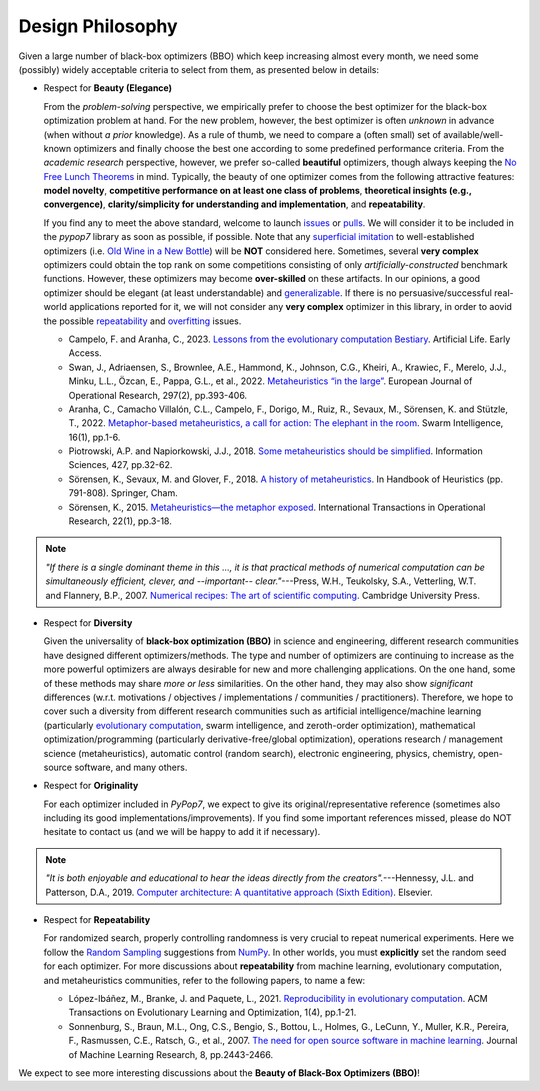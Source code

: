 Design Philosophy
=================

Given a large number of black-box optimizers (BBO) which keep increasing almost every month, we need some (possibly)
widely acceptable criteria to select from them, as presented below in details:

* Respect for **Beauty (Elegance)**

  From the *problem-solving* perspective, we empirically prefer to choose the best optimizer for the black-box
  optimization problem at hand. For the new problem, however, the best optimizer is often *unknown* in advance
  (when without *a prior* knowledge). As a rule of thumb, we need to compare a (often small) set of
  available/well-known optimizers and finally choose the best one according to some predefined performance criteria.
  From the *academic research* perspective, however, we prefer so-called **beautiful** optimizers, though always
  keeping the `No Free Lunch Theorems <https://ieeexplore.ieee.org/document/585893>`_ in mind. Typically, the beauty
  of one optimizer comes from the following attractive features: **model novelty**, **competitive performance on
  at least one class of problems**, **theoretical insights (e.g., convergence)**, **clarity/simplicity for
  understanding and implementation**, and **repeatability**.

  If you find any to meet the above standard, welcome to launch
  `issues <https://github.com/Evolutionary-Intelligence/pypop/issues>`_ or
  `pulls <https://github.com/Evolutionary-Intelligence/pypop/pulls>`_. We will consider it to be included in the
  *pypop7* library as soon as possible, if possible. Note that any
  `superficial <https://onlinelibrary.wiley.com/doi/full/10.1111/itor.13176>`_
  `imitation <https://dl.acm.org/doi/10.1145/3402220.3402221>`_ to well-established optimizers
  (i.e. `Old Wine in a New Bottle <https://link.springer.com/article/10.1007/s11721-021-00202-9>`_) will be
  **NOT** considered here. Sometimes, several **very complex** optimizers could obtain the top rank on some
  competitions consisting of only *artificially-constructed* benchmark functions. However, these optimizers may become
  **over-skilled** on these artifacts. In our opinions, a good optimizer should be elegant (at least understandable)
  and `generalizable <http://incompleteideas.net/IncIdeas/BitterLesson.html>`_. If there is no persuasive/successful
  real-world applications reported for it, we will not consider any **very complex** optimizer in this library, in order
  to aovid the possible `repeatability <https://dl.acm.org/doi/full/10.1145/3466624>`_ and `overfitting
  <http://incompleteideas.net/IncIdeas/BitterLesson.html>`_ issues.

  * Campelo, F. and Aranha, C., 2023. `Lessons from the evolutionary computation Bestiary
    <https://publications.aston.ac.uk/id/eprint/44574/1/ALIFE_LLCS.pdf>`_. Artificial Life. Early Access.

  * Swan, J., Adriaensen, S., Brownlee, A.E., Hammond, K., Johnson, C.G., Kheiri, A., Krawiec, F., Merelo, J.J.,
    Minku, L.L., Özcan, E., Pappa, G.L., et al., 2022. `Metaheuristics “in the large”
    <https://www.sciencedirect.com/science/article/pii/S0377221721004707>`_. European Journal of Operational Research,
    297(2), pp.393-406.

  * Aranha, C., Camacho Villalón, C.L., Campelo, F., Dorigo, M., Ruiz, R., Sevaux, M., Sörensen, K. and Stützle, T., 2022.
    `Metaphor-based metaheuristics, a call for action: The elephant in the room
    <https://link.springer.com/article/10.1007/s11721-021-00202-9>`_. Swarm Intelligence, 16(1), pp.1-6.

  * Piotrowski, A.P. and Napiorkowski, J.J., 2018. `Some metaheuristics should be simplified
    <https://www.sciencedirect.com/science/article/abs/pii/S0020025517310332>`_. Information Sciences, 427, pp.32-62.

  * Sörensen, K., Sevaux, M. and Glover, F., 2018. `A history of metaheuristics
    <https://link.springer.com/referenceworkentry/10.1007/978-3-319-07124-4_4>`_. In Handbook of Heuristics (pp. 791-808).
    Springer, Cham.

  * Sörensen, K., 2015. `Metaheuristics—the metaphor exposed <https://onlinelibrary.wiley.com/doi/full/10.1111/itor.12001>`_.
    International Transactions in Operational Research, 22(1), pp.3-18.

.. note::

  *"If there is a single dominant theme in this ..., it is that practical methods of numerical computation can be
  simultaneously efficient, clever, and --important-- clear."*---Press, W.H., Teukolsky, S.A., Vetterling, W.T. and
  Flannery, B.P., 2007. `Numerical recipes: The art of scientific computing <http://numerical.recipes/>`_.
  Cambridge University Press.

* Respect for **Diversity**

  Given the universality of **black-box optimization (BBO)** in science and engineering, different research communities
  have designed different optimizers/methods. The type and number of optimizers are continuing to increase as the more
  powerful optimizers are always desirable for new and more challenging applications. On the one hand, some of these
  methods may share *more or less* similarities. On the other hand, they may also show *significant* differences (w.r.t.
  motivations / objectives / implementations / communities / practitioners). Therefore, we hope to cover such a
  diversity from different research communities such as artificial intelligence/machine learning (particularly 
  `evolutionary computation <https://github.com/Evolutionary-Intelligence/DistributedEvolutionaryComputation>`_, swarm
  intelligence, and zeroth-order optimization), mathematical optimization/programming (particularly derivative-free/global
  optimization), operations research / management science (metaheuristics), automatic control (random search), electronic
  engineering, physics, chemistry, open-source software, and many others.

* Respect for **Originality**

  For each optimizer included in *PyPop7*, we expect to give its original/representative reference (sometimes also
  including its good implementations/improvements). If you find some important references missed, please do NOT hesitate
  to contact us (and we will be happy to add it if necessary).

.. note::
  *"It is both enjoyable and educational to hear the ideas directly from the creators".*---Hennessy, J.L. and Patterson,
  D.A., 2019. `Computer architecture: A quantitative approach (Sixth Edition)
  <https://shop.elsevier.com/books/computer-architecture/hennessy/978-0-12-811905-1>`_. Elsevier.

* Respect for **Repeatability**

  For randomized search, properly controlling randomness is very crucial to repeat numerical experiments. Here we follow
  the `Random Sampling <https://numpy.org/doc/stable/reference/random/generator.html>`_ suggestions from `NumPy
  <https://numpy.org/doc/stable/reference/random/>`_. In other worlds, you must **explicitly** set the random seed for
  each optimizer. For more discussions about **repeatability** from machine learning, evolutionary computation, and 
  metaheuristics communities, refer to the following papers, to name a few:
    
  * López-Ibáñez, M., Branke, J. and Paquete, L., 2021. `Reproducibility in evolutionary computation
    <https://dl.acm.org/doi/abs/10.1145/3466624>`_. ACM Transactions on Evolutionary Learning and Optimization,
    1(4), pp.1-21.

  * Sonnenburg, S., Braun, M.L., Ong, C.S., Bengio, S., Bottou, L., Holmes, G., LeCunn, Y., Muller, K.R., Pereira, F.,
    Rasmussen, C.E., Ratsch, G., et al., 2007. `The need for open source software in machine learning
    <https://jmlr.csail.mit.edu/papers/volume8/sonnenburg07a/sonnenburg07a.pdf>`_. Journal of Machine Learning Research,
    8, pp.2443-2466.

We expect to see more interesting discussions about the **Beauty of Black-Box Optimizers (BBO)**!

